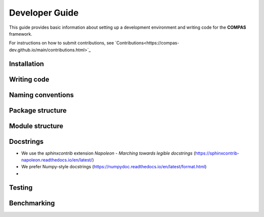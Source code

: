 ********************************************************************************
Developer Guide
********************************************************************************

This guide provides basic information about setting up a development environment
and writing code for the **COMPAS** framework. 

For instructions on how to submit contributions, see `Contributions<https://compas-dev.github.io/main/contributions.html>`_ 


Installation
============


Writing code
============


Naming conventions
==================


Package structure
=================


Module structure
================


Docstrings
==========

* We use the `sphinxcontrib` extension *Napoleon - Marching towards legible docstrings* (https://sphinxcontrib-napoleon.readthedocs.io/en/latest/)
* We prefer Numpy-style docstrings (https://numpydoc.readthedocs.io/en/latest/format.html)
* 


Testing
=======


Benchmarking
============



